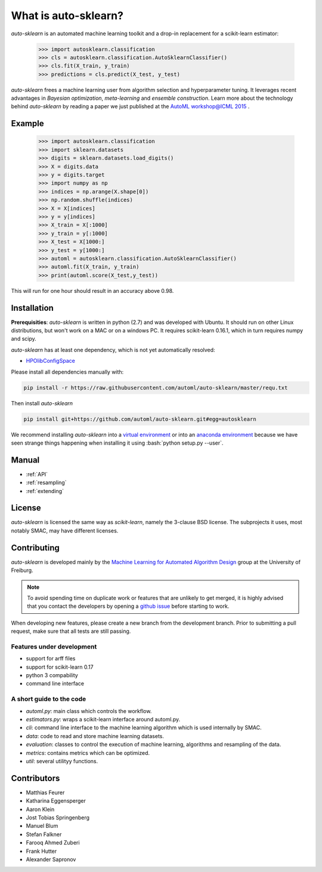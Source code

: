 *********************
What is auto-sklearn?
*********************

.. role:: bash(code)
    :language: bash

.. role:: python(code)
    :language: python

*auto-sklearn* is an automated machine learning toolkit and a drop-in
replacement for a scikit-learn estimator:

    >>> import autosklearn.classification
    >>> cls = autosklearn.classification.AutoSklearnClassifier()
    >>> cls.fit(X_train, y_train)
    >>> predictions = cls.predict(X_test, y_test)

*auto-sklearn* frees a machine learning user from algorithm selection and
hyperparameter tuning. It leverages recent advantages in *Bayesian
optimization*, *meta-learning* and *ensemble construction*. Learn more about
the technology behind *auto-sklearn* by reading a paper we just published at
the `AutoML workshop@ICML 2015 <https://sites.google.com/site/automlwsicml15/>`_
.

Example
*******

    >>> import autosklearn.classification
    >>> import sklearn.datasets
    >>> digits = sklearn.datasets.load_digits()
    >>> X = digits.data
    >>> y = digits.target
    >>> import numpy as np
    >>> indices = np.arange(X.shape[0])
    >>> np.random.shuffle(indices)
    >>> X = X[indices]
    >>> y = y[indices]
    >>> X_train = X[:1000]
    >>> y_train = y[:1000]
    >>> X_test = X[1000:]
    >>> y_test = y[1000:]
    >>> automl = autosklearn.classification.AutoSklearnClassifier()
    >>> automl.fit(X_train, y_train)
    >>> print(automl.score(X_test,y_test))


This will run for one hour should result in an accuracy above 0.98.


Installation
************
**Prerequisities**: *auto-sklearn* is written in python (2.7) and was developed
with Ubuntu. It should run on other Linux distributions, but won't work on a MAC
or on a windows PC. It requires scikit-learn 0.16.1, which in turn requires
numpy and scipy.

*auto-sklearn* has at least one dependency, which is not yet automatically
resolved:

* `HPOlibConfigSpace <https://github.com/automl/HPOlibConfigSpace>`_

Please install all dependencies manually with:

.. code:: bash

    pip install -r https://raw.githubusercontent.com/automl/auto-sklearn/master/requ.txt

Then install *auto-sklearn*

.. code:: bash

    pip install git+https://github.com/automl/auto-sklearn.git#egg=autosklearn

We recommend installing *auto-sklearn* into a `virtual environment
<http://docs.python-guide.org/en/latest/dev/virtualenvs/>`_ or into an
`anaconda environment <https://www.continuum.io/downloads>`_ because we have
seen strange things happening when installing it using
:bash:`python setup.py --user`.

Manual
******

* :ref:`API`
* :ref:`resampling`
* :ref:`extending`


License
*******
*auto-sklearn* is licensed the same way as *scikit-learn*,
namely the 3-clause BSD license. The subprojects it uses, most notably SMAC,
may have different licenses.

Contributing
************
*auto-sklearn* is developed mainly by the `Machine Learning for Automated
Algorithm Design <http://aad.informatik.uni-freiburg.de>`_ group at the
University of Freiburg.

.. note::

    To avoid spending time on duplicate work or features that are unlikely to
    get merged, it is highly advised that you contact the developers
    by opening a `github issue <https://github
    .com/automl/auto-sklearn/issues>`_ before starting to work.

When developing new features, please create a new branch from the development
branch. Prior to submitting a pull request, make sure that all tests are
still passing.

Features under development
--------------------------
* support for arff files
* support for scikit-learn 0.17
* python 3 compability
* command line interface

A short guide to the code
-------------------------
* `automl.py`: main class which controls the workflow.
* `estimators.py`: wraps a scikit-learn interface around automl.py.
* `cli`: command line interface to the machine learning algorithm which is
  used internally by SMAC.
* `data`: code to read and store machine learning datasets.
* `evaluation`: classes to control the execution of machine learning,
  algorithms and resampling of the data.
* `metrics`: contains metrics which can be optimized.
* `util`: several utilityy functions.

Contributors
************

* Matthias Feurer
* Katharina Eggensperger
* Aaron Klein
* Jost Tobias Springenberg
* Manuel Blum
* Stefan Falkner
* Farooq Ahmed Zuberi
* Frank Hutter
* Alexander Sapronov

..
    Welcome to AutoSklearn's documentation!
    =======================================

    Contents:

    .. toctree::
        :maxdepth: 2

        Indices and tables
        ==================

        * :ref:`genindex`
    * :ref:`modindex`
    * :ref:`search`
